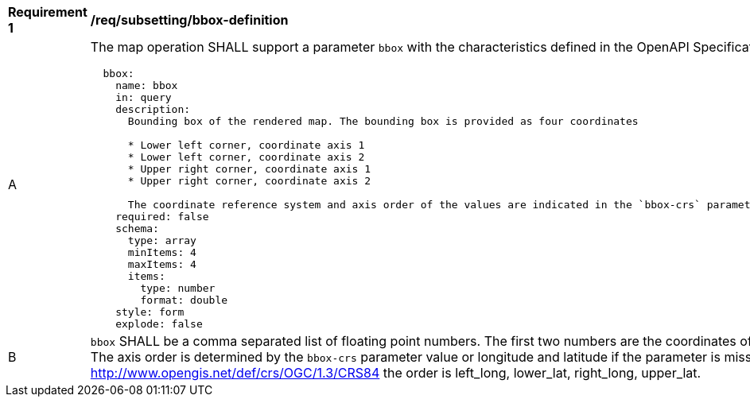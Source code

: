 [[req_subsetting_bbox-definition]]
[width="90%",cols="2,6a"]
|===
^|*Requirement {counter:req-id}* |*/req/subsetting/bbox-definition*
^|A |The map operation SHALL support a parameter `bbox` with the characteristics defined in the OpenAPI Specification 3.0 fragment
[source,YAML]
----
  bbox:
    name: bbox
    in: query
    description:
      Bounding box of the rendered map. The bounding box is provided as four coordinates

      * Lower left corner, coordinate axis 1
      * Lower left corner, coordinate axis 2
      * Upper right corner, coordinate axis 1
      * Upper right corner, coordinate axis 2

      The coordinate reference system and axis order of the values are indicated in the `bbox-crs` parameter or if the parameter is missing in http://www.opengis.net/def/crs/OGC/1.3/CRS84
    required: false
    schema:
      type: array
      minItems: 4
      maxItems: 4
      items:
        type: number
        format: double
    style: form
    explode: false
----
^|B |`bbox` SHALL be a comma separated list of floating point numbers. The first two numbers are the coordinates of the lower left corner. The last two are the coordinates of the upper right corner. The axis order is determined by the `bbox-crs` parameter value or longitude and latitude if the parameter is missing (http://www.opengis.net/def/crs/OGC/1.3/CRS84 axis order). For example in http://www.opengis.net/def/crs/OGC/1.3/CRS84 the order is left_long, lower_lat, right_long, upper_lat.
|===
